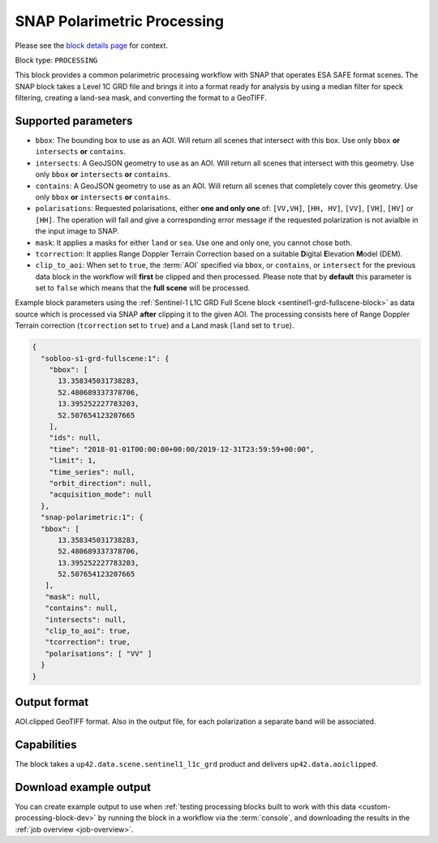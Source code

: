 .. meta:: 
   :description: UP42 processing blocks: SNAP toolbox block
   :keywords: Sentinel 1 and 2, processing, full scene, terrain
              correction, block description 

.. _snap-polarimetric-block:

SNAP Polarimetric Processing
============================

Please see the `block details page
<https://marketplace.up42.com/block/8c6baae9-d50e-406c-b4ac-e211caa6229d>`_
for context.

Block type: ``PROCESSING``

This block provides a common polarimetric processing workflow with
SNAP that operates ESA SAFE format scenes. The SNAP block takes a
Level 1C GRD file and brings it into a format ready for analysis by
using a median filter for speck filtering, creating a land-sea mask,
and converting the format to a GeoTIFF.

Supported parameters
--------------------

* ``bbox``: The bounding box to use as an AOI. Will return all scenes that intersect with this box. Use only ``bbox``
  **or** ``intersects`` **or** ``contains``.
* ``intersects``: A GeoJSON geometry to use as an AOI. Will return all scenes that intersect with this geometry. Use only ``bbox``
  **or** ``intersects`` **or** ``contains``.
* ``contains``: A GeoJSON geometry to use as an AOI. Will return all scenes that completely cover this geometry. Use only ``bbox``
  **or** ``intersects`` **or** ``contains``.
* ``polarisations``: Requested polarisations, either **one and only
  one** of: ``[VV,VH]``, ``[HH, HV]``, ``[VV]``,  ``[VH]``, ``[HV]``
  or ``[HH]``. The operation will fail and give a corresponding error message if the requested polarization is not
  avialble in the input image to SNAP.
* ``mask``: It applies a masks for either ``land`` or ``sea``. Use one
  and only one, you cannot chose both.
* ``tcorrection``: It applies Range Doppler Terrain Correction based
  on a suitable **D**\igital **E**\levation **M**\odel (DEM).
* ``clip_to_aoi``: When set to ``true``, the :term:`AOI` specified
  via ``bbox``, or ``contains``, or ``intersect`` for the
  previous data block in the workflow will **first** be clipped and then processed.
  Please note that by **default** this parameter is set to ``false`` which means that the **full scene** will be processed.

Example block parameters using the
:ref:`Sentinel-1 L1C GRD Full Scene block <sentinel1-grd-fullscene-block>` as
data source which is processed via SNAP **after** clipping it
to the given AOI. The processing consists here of Range Doppler Terrain correction (``tcorrection`` set to ``true``)
and a Land mask (``land`` set to ``true``).

.. code:: javascript

    {
      "sobloo-s1-grd-fullscene:1": {
        "bbox": [
          13.358345031738283,
          52.480689337378706,
          13.395252227783203,
          52.507654123207665
        ],
        "ids": null,
        "time": "2018-01-01T00:00:00+00:00/2019-12-31T23:59:59+00:00",
        "limit": 1,
        "time_series": null,
        "orbit_direction": null,
        "acquisition_mode": null
      },
      "snap-polarimetric:1": {
      "bbox": [
          13.358345031738283,
          52.480689337378706,
          13.395252227783203,
          52.507654123207665
       ],
       "mask": null,
       "contains": null,
       "intersects": null,
       "clip_to_aoi": true,
       "tcorrection": true,
       "polarisations": [ "VV" ]
      }
    }

Output format
-------------

AOI.clipped GeoTIFF format. Also in the output file, for each
polarization a separate band will be associated.

Capabilities
------------

The block takes a ``up42.data.scene.sentinel1_l1c_grd`` product and
delivers ``up42.data.aoiclipped``.


Download example output
-----------------------

You can create example output to use when :ref:`testing processing
blocks built to work with this data <custom-processing-block-dev>` by
running the block in a workflow via the :term:`console`, and
downloading the results in the :ref:`job overview <job-overview>`.
